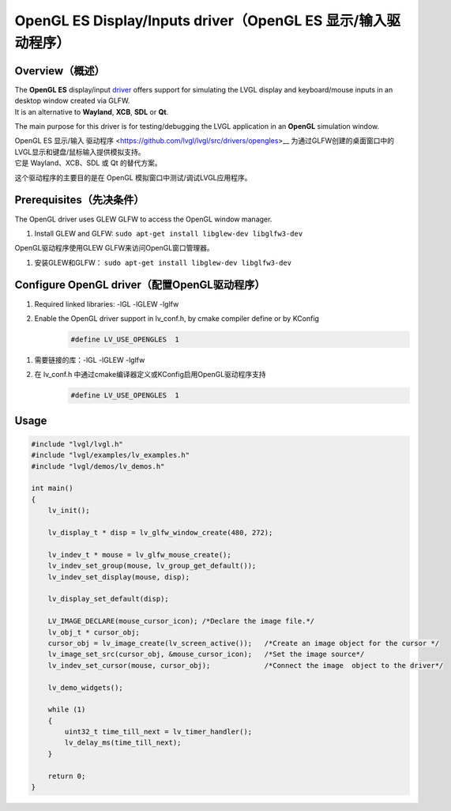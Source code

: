 =============================================================
OpenGL ES Display/Inputs driver（OpenGL ES 显示/输入驱动程序）
=============================================================

Overview（概述）
----------------

.. raw:: html

   <details>
     <summary>显示原文</summary>

| The **OpenGL ES** display/input `driver <https://github.com/lvgl/lvgl/src/drivers/opengles>`__ offers support for simulating the LVGL display and keyboard/mouse inputs in an desktop window created via GLFW.
| It is an alternative to **Wayland**, **XCB**, **SDL** or **Qt**.

The main purpose for this driver is for testing/debugging the LVGL application in an **OpenGL** simulation window.

.. raw:: html

   </details>
   <br>


| OpenGL ES 显示/输入 驱动程序 <https://github.com/lvgl/lvgl/src/drivers/opengles>__ 为通过GLFW创建的桌面窗口中的LVGL显示和键盘/鼠标输入提供模拟支持。
| 它是 Wayland、XCB、SDL 或 Qt 的替代方案。

这个驱动程序的主要目的是在 OpenGL 模拟窗口中测试/调试LVGL应用程序。


Prerequisites（先决条件）
------------------------

.. raw:: html

   <details>
     <summary>显示原文</summary>

The OpenGL driver uses GLEW GLFW to access the OpenGL window manager.

1. Install GLEW and GLFW: ``sudo apt-get install libglew-dev libglfw3-dev``

.. raw:: html

   </details>
   <br>


OpenGL驱动程序使用GLEW GLFW来访问OpenGL窗口管理器。

1. 安装GLEW和GLFW： ``sudo apt-get install libglew-dev libglfw3-dev``


Configure OpenGL driver（配置OpenGL驱动程序）
--------------------------------------------

.. raw:: html

   <details>
     <summary>显示原文</summary>

1. Required linked libraries: -lGL -lGLEW -lglfw
2. Enable the OpenGL driver support in lv_conf.h, by cmake compiler define or by KConfig
    .. code:: c

        #define LV_USE_OPENGLES  1

.. raw:: html

   </details>
   <br>


1. 需要链接的库：-lGL -lGLEW -lglfw
2. 在 lv_conf.h 中通过cmake编译器定义或KConfig启用OpenGL驱动程序支持
    .. code:: c

        #define LV_USE_OPENGLES  1

Usage
-----

.. code:: c

    #include "lvgl/lvgl.h"
    #include "lvgl/examples/lv_examples.h"
    #include "lvgl/demos/lv_demos.h"

    int main()
    {
        lv_init();

        lv_display_t * disp = lv_glfw_window_create(480, 272);

        lv_indev_t * mouse = lv_glfw_mouse_create();
        lv_indev_set_group(mouse, lv_group_get_default());
        lv_indev_set_display(mouse, disp);

        lv_display_set_default(disp);

        LV_IMAGE_DECLARE(mouse_cursor_icon); /*Declare the image file.*/
        lv_obj_t * cursor_obj;
        cursor_obj = lv_image_create(lv_screen_active());   /*Create an image object for the cursor */
        lv_image_set_src(cursor_obj, &mouse_cursor_icon);   /*Set the image source*/
        lv_indev_set_cursor(mouse, cursor_obj);             /*Connect the image  object to the driver*/

        lv_demo_widgets();

        while (1)
        {
            uint32_t time_till_next = lv_timer_handler();
            lv_delay_ms(time_till_next);
        }

        return 0;
    }
